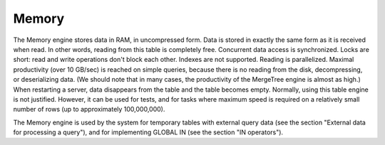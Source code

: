 Memory
------

The Memory engine stores data in RAM, in uncompressed form. Data is stored in exactly the same form as it is received when read. In other words, reading from this table is completely free.
Concurrent data access is synchronized. Locks are short: read and write operations don't block each other.
Indexes are not supported. Reading is parallelized.
Maximal productivity (over 10 GB/sec) is reached on simple queries, because there is no reading from the disk, decompressing, or deserializing data. (We should note that in many cases, the productivity of the MergeTree engine is almost as high.)
When restarting a server, data disappears from the table and the table becomes empty.
Normally, using this table engine is not justified. However, it can be used for tests, and for tasks where maximum speed is required on a relatively small number of rows (up to approximately 100,000,000).

The Memory engine is used by the system for temporary tables with external query data (see the section "External data for processing a query"), and for implementing GLOBAL IN (see the section "IN operators").
